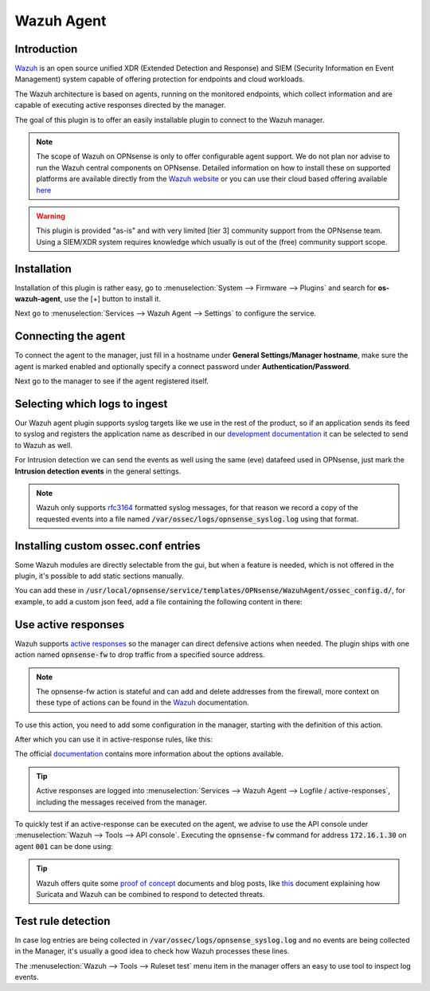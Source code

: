 ==========================
Wazuh Agent
==========================

--------------------------------------
Introduction
--------------------------------------

`Wazuh <https://wazuh.com/>`__ is an open source unified XDR (Extended Detection and Response) and SIEM (Security Information en Event Management)
system capable of offering protection for endpoints and cloud workloads.

The Wazuh architecture is based on agents, running on the monitored endpoints, which collect information and are capable of
executing active responses directed by the manager.

The goal of this plugin is to offer an easily installable plugin to connect to the Wazuh manager.

.. Note::
  The scope of Wazuh on OPNsense is only to offer configurable agent support. We do not plan nor advise to run the Wazuh
  central components on OPNsense. Detailed information on how to install these on supported platforms are available directly from the
  `Wazuh website <https://documentation.wazuh.com/current/installation-guide/index.html>`__
  or you can use their cloud based offering available `here <https://wazuh.com/cloud/>`__


.. Warning::
  This plugin is provided "as-is" and with very limited [tier 3] community support from the OPNsense team. Using a SIEM/XDR system
  requires knowledge which usually is out of the (free) community support scope.


--------------------------------------
Installation
--------------------------------------

Installation of this plugin is rather easy, go to :menuselection:`System --> Firmware --> Plugins` and search for **os-wazuh-agent**,
use the [+] button to install it.

Next go to :menuselection:`Services --> Wazuh Agent --> Settings` to configure the service.


--------------------------------------
Connecting the agent
--------------------------------------

To connect the agent to the manager, just fill in a hostname under **General Settings/Manager hostname**, make sure
the agent is marked enabled and optionally specify a connect password under **Authentication/Password**.

Next go to the manager to see if the agent registered itself.


--------------------------------------
Selecting which logs to ingest
--------------------------------------

Our Wazuh agent plugin supports syslog targets like we use in the rest of the product, so if an application sends
its feed to syslog and registers the application name as described in our `development documentation <https://docs.opnsense.org/development/backend/legacy.html#syslog>`__
it can be selected to send to Wazuh as well.

For Intrusion detection we can send the events as well using the same (eve) datafeed used in OPNsense, just mark the
**Intrusion detection events** in the general settings.

.. Note::
  Wazuh only supports `rfc3164 <https://datatracker.ietf.org/doc/html/rfc3164>`__ formatted syslog messages, for that reason
  we record a copy of the requested events into a file named :code:`/var/ossec/logs/opnsense_syslog.log` using that format.


--------------------------------------
Installing custom ossec.conf entries
--------------------------------------

Some Wazuh modules are directly selectable from the gui, but when a feature is needed, which is not offered in the
plugin, it's possible to add static sections manually.

You can add these in :code:`/usr/local/opnsense/service/templates/OPNsense/WazuhAgent/ossec_config.d/`, for example, to
add a custom json feed, add a file containing the following content in there:

.. code-block:: xml
  :linenos:
  :caption: /usr/local/opnsense/service/templates/OPNsense/WazuhAgent/ossec_config.d/099-my-feed.conf

  <localfile>
    <log_format>json</log_format>
    <location>/path/to/my/file.json</location>
  </localfile>


--------------------------------------
Use active responses
--------------------------------------

Wazuh supports `active responses <https://documentation.wazuh.com/current/user-manual/capabilities/active-response/index.html>`__
so the manager can direct defensive actions when needed. The plugin ships with one action named :code:`opnsense-fw` to
drop traffic from a specified source address.

.. Note::

  The opnsense-fw action is stateful and can add and delete addresses from the firewall, more context on these type
  of actions can be found in the `Wazuh <https://documentation.wazuh.com/current/user-manual/capabilities/active-response/custom-active-response-scripts.html>`__
  documentation.


To use this action, you need to add some configuration in the manager, starting with the definition of this action.

.. code-block:: xml
  :linenos:
  :caption: /var/ossec/etc/ossec.conf

  <ossec_config>
    <command>
      <name>opnsense-fw</name>
      <executable>opnsense-fw</executable>
      <timeout_allowed>yes</timeout_allowed>
    </command>
  </ossec_config>

After which you can use it in active-response rules, like this:

.. code-block:: xml
  :linenos:
  :caption: /var/ossec/etc/ossec.conf

  <ossec_config>
    <active-response>
      <disabled>no</disabled>
      <command>opnsense-fw</command>
      <location>defined-agent</location>
      <agent_id>001</agent_id>
      <rules_id>100201</rules_id>
      <timeout>180</timeout>
    </active-response>
  </ossec_config>


The official `documentation <https://documentation.wazuh.com/current/user-manual/capabilities/active-response/how-to-configure.html>`__
contains more information about the options available.

.. Tip::
  Active responses are logged into :menuselection:`Services --> Wazuh Agent --> Logfile / active-responses`, including
  the messages received from the manager.


To quickly test if an active-response can be executed on the agent, we advise to use the API console under :menuselection:`Wazuh --> Tools --> API console`.
Executing the :code:`opnsense-fw` command for address :code:`172.16.1.30` on agent :code:`001` can be done using:

.. code-block:: xml
  :linenos:

  PUT /active-response?agents_list=001
  {
    "command": "!opnsense-fw",
    "custom": false,
    "alert": {
      "data": {
        "srcip": "172.16.1.30"
      }
    }
  }


.. Tip::

  Wazuh offers quite some `proof of concept <https://documentation.wazuh.com/current/proof-of-concept-guide/index.html>`__ documents and blog posts,
  like `this <https://wazuh.com/blog/responding-to-network-attacks-with-suricata-and-wazuh-xdr/>`__
  document explaining how Suricata and Wazuh can be combined to respond to detected threats.

--------------------------------------
Test rule detection
--------------------------------------

In case log entries are being collected in :code:`/var/ossec/logs/opnsense_syslog.log` and no events are being collected
in the Manager, it's usually a good idea to check how Wazuh processes these lines.

The :menuselection:`Wazuh --> Tools --> Ruleset test` menu item in the manager offers an easy to use tool to inspect log
events.

